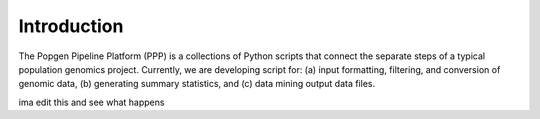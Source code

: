 ============
Introduction
============

The Popgen Pipeline Platform (PPP) is a collections of Python scripts that connect the separate steps of a typical population genomics project. Currently, we are developing script for: (a) input formatting, filtering, and conversion of genomic data, (b) generating summary statistics, and (c) data mining output data files.

ima edit this and see what happens
